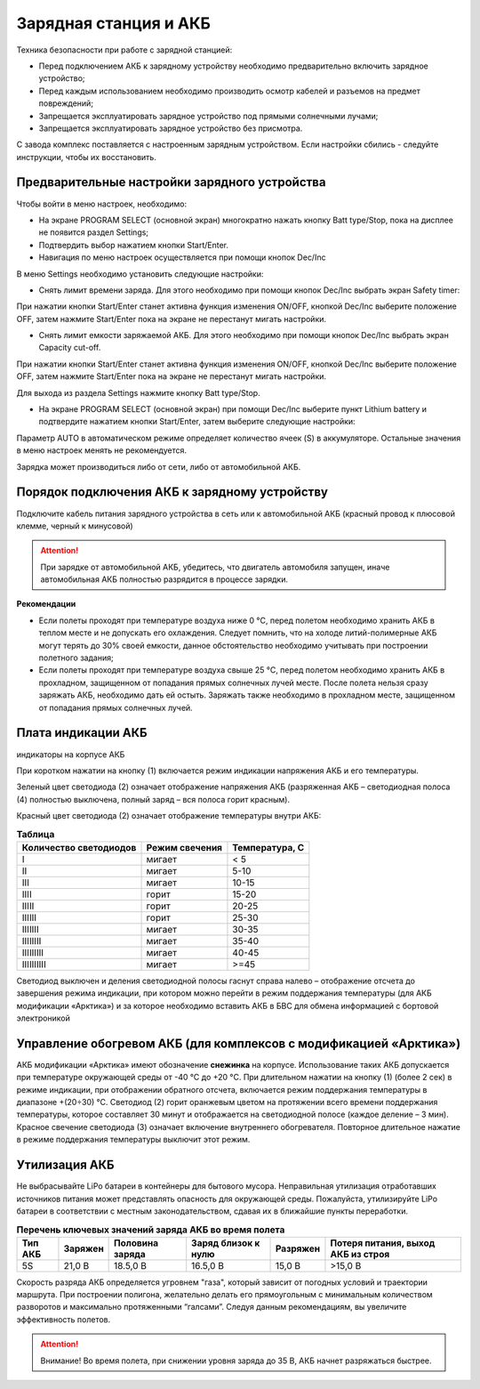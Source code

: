 Зарядная станция и АКБ
=========================

Техника безопасности при работе с зарядной станцией:

* Перед подключением АКБ к зарядному устройству необходимо предварительно включить зарядное устройство;

* Перед каждым использованием необходимо производить осмотр кабелей и разъемов на предмет повреждений;

* Запрещается эксплуатировать зарядное устройство под прямыми солнечными лучами;

* Запрещается эксплуатировать зарядное устройство без присмотра.

С завода комплекс поставляется с настроенным зарядным устройством. Если настройки сбились - следуйте инструкции, чтобы их восстановить.

Предварительные настройки зарядного устройства
----------------------------------------------------

Чтобы войти в меню настроек, необходимо:

* На экране PROGRAM SELECT (основной экран) многократно нажать кнопку Batt type/Stop, пока на дисплее не появится раздел Settings;

* Подтвердить выбор нажатием кнопки Start/Enter.

* Навигация по меню настроек осуществляется при помощи кнопок Dec/Inc

В меню Settings необходимо установить следующие настройки:

*  Снять лимит времени заряда. Для этого необходимо при помощи кнопок Dec/Inc выбрать экран Safety timer:

При нажатии кнопки Start/Enter станет активна функция изменения ON/OFF, кнопкой Dec/Inc выберите положение OFF, затем нажмите Start/Enter пока на экране не перестанут мигать настройки.

* Снять лимит емкости заряжаемой АКБ. Для этого необходимо при помощи кнопок Dec/Inc выбрать экран Capacity cut-off. 

При нажатии кнопки Start/Enter станет активна функция изменения ON/OFF, кнопкой Dec/Inc выберите положение OFF, затем нажмите Start/Enter пока на экране не перестанут мигать настройки.

Для выхода из раздела Settings нажмите кнопку Batt type/Stop.

* На экране PROGRAM SELECT (основной экран) при помощи Dec/Inc выберите пункт Lithium battery и подтвердите нажатием кнопки Start/Enter, затем выберите следующие настройки:

Параметр AUTO в автоматическом режиме определяет количество ячеек (S) в аккумуляторе. Остальные значения в меню настроек менять не рекомендуется.

Зарядка может производиться либо от сети, либо от автомобильной АКБ.

Порядок подключения АКБ к зарядному устройству
-----------------------------------------------------

Подключите кабель питания зарядного устройства в сеть или к автомобильной АКБ (красный провод к плюсовой клемме, черный к минусовой)

.. Attention:: 
 При зарядке от автомобильной АКБ, убедитесь, что двигатель автомобиля запущен, иначе автомобильная АКБ полностью разрядится в процессе зарядки.

**Рекомендации**

* Если полеты проходят при температуре воздуха ниже 0 °C, перед полетом необходимо хранить АКБ в теплом месте и не допускать его охлаждения. Следует помнить, что на холоде литий-полимерные АКБ могут терять до 30% своей емкости, данное обстоятельство необходимо учитывать при построении полетного задания;

* Если полеты проходят при температуре воздуха свыше 25 °C, перед полетом необходимо хранить АКБ в прохладном, защищенном от попадания прямых солнечных лучей месте. После полета нельзя сразу заряжать АКБ, необходимо дать ей остыть. Заряжать также необходимо в прохладном месте, защищенном от попадания прямых солнечных лучей. 

Плата индикации АКБ
------------------------

индикаторы на корпусе АКБ

При коротком нажатии на кнопку (1) включается режим индикации напряжения АКБ и его температуры.

Зеленый цвет светодиода (2) означает отображение напряжения АКБ (разряженная АКБ – светодиодная полоса (4) полностью выключена, полный заряд – вся полоса горит красным).

Красный цвет светодиода (2) означает отображение температуры внутри АКБ:

.. csv-table:: **Таблица**
   :header: "Количество светодиодов", "Режим свечения", "Температура, С"
   

   "I", "мигает", "< 5"
   "II", "мигает", "5-10"
   "III", "мигает", "10-15"
   "IIII", "горит", "15-20"
   "IIIII", "горит", "20-25"
   "IIIIII", "горит", "25-30"
   "IIIIIII", "мигает", "30-35"
   "IIIIIIII", "мигает", "35-40"
   "IIIIIIIII", "мигает", "40-45"
   "IIIIIIIIII", "мигает", ">=45"



Светодиод выключен и деления светодиодной полосы гаснут справа налево – отображение отсчета до завершения режима индикации, при котором можно перейти в режим поддержания температуры (для АКБ модификации «Арктика») и за которое необходимо вставить АКБ в БВС для обмена информацией с бортовой электроникой

Управление обогревом АКБ (для комплексов с модификацией «Арктика»)
-------------------------------------------------------------------

АКБ модификации «Арктика» имеют обозначение **снежинка** на корпусе. Использование таких АКБ допускается при температуре окружающей среды от -40 °C до +20 °C. При длительном нажатии на кнопку (1) (более 2 сек) в режиме индикации, при отображении обратного отсчета, включается режим поддержания температуры в диапазоне +(20÷30) °С. Светодиод (2) горит оранжевым цветом на протяжении всего времени поддержания температуры, которое составляет 30 минут и отображается на светодиодной полосе (каждое деление – 3 мин). Красное свечение светодиода (3) означает включение внутреннего обогревателя. Повторное длительное нажатие в режиме поддержания температуры выключит этот режим. 

Утилизация АКБ
-----------------

Не выбрасывайте LiPo батареи в контейнеры для бытового мусора. Неправильная утилизация отработавших источников питания может представлять опасность для окружающей среды. Пожалуйста, утилизируйте LiPo батареи в соответствии с местным законодательством, сдавая их в ближайшие пункты переработки.



.. csv-table:: **Перечень ключевых значений заряда АКБ во время полета**
   :header: "Тип АКБ", "Заряжен", "Половина заряда", "Заряд близок к нулю", "Разряжен", "Потеря питания, выход АКБ из строя"

   "5S", "21,0 В", "18.5,0 В", "16.5,0 В", "15,0 В", ">15,0 В"



Скорость разряда АКБ определяется угровнем "газа", который зависит от погодных условий и траектории маршрута. При построении полигона, желательно делать его прямоугольным с минимальным количеством разворотов и максимально протяженными “галсами”. Следуя данным рекомендациям, вы увеличите эффективность полетов.

.. Attention:: 
 Внимание! Во время полета, при снижении уровня заряда до 35 В, АКБ начнет разряжаться быстрее.

